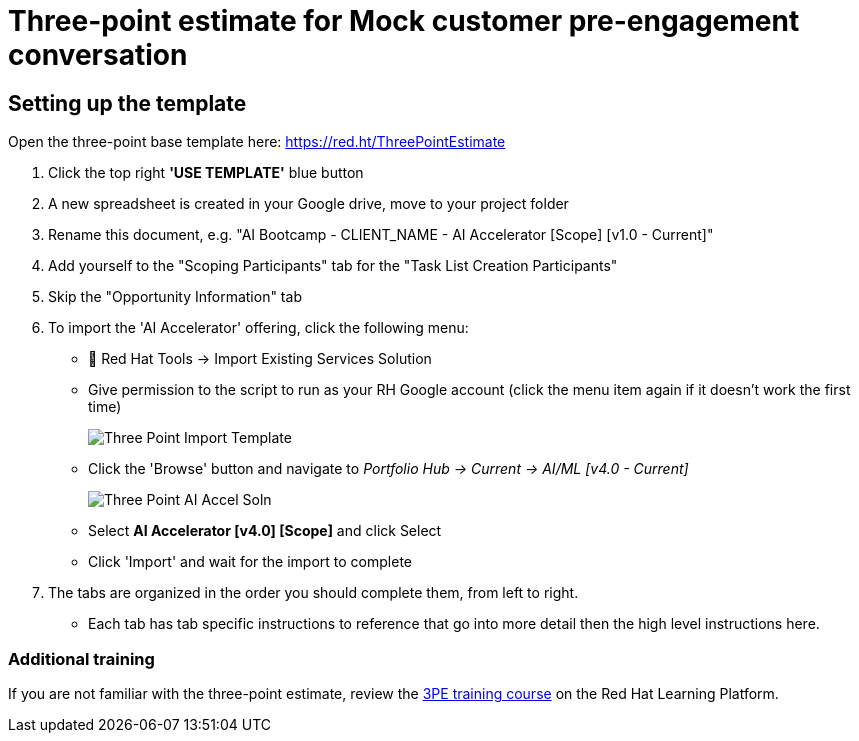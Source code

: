 # Three-point estimate for Mock customer pre-engagement conversation

## Setting up the template
Open the three-point base template here: https://red.ht/ThreePointEstimate 

. Click the top right *'USE TEMPLATE'* blue button		
. A new spreadsheet is created in your Google drive, move to your project folder		
. Rename this document, e.g. "AI Bootcamp - CLIENT_NAME - AI Accelerator [Scope] [v1.0 - Current]"		
. Add yourself to the "Scoping Participants" tab for the "Task List Creation Participants"		
. Skip the "Opportunity Information" tab		
. To import the 'AI Accelerator' offering, click the following menu:
** 🧰 Red Hat Tools -> Import Existing Services Solution
** Give permission to the script to run as your RH Google account (click the menu item again if it doesn't work the first time)
+
[.bordershadow]
image::Three-Point_Import_Template.png[]
+
** Click the 'Browse' button and navigate to _Portfolio Hub -> Current -> AI/ML [v4.0 - Current]_
+
[.bordershadow]
image::Three-Point_AI-Accel-Soln.png[]
+
** Select *AI Accelerator [v4.0] [Scope]* and click Select
** Click 'Import' and wait for the import to complete
. The tabs are organized in the order you should complete them, from left to right.
** Each tab has tab specific instructions to reference that go into more detail then the high level instructions here.

### Additional training

If you are not familiar with the three-point estimate, review the https://training-lms.redhat.com/sso/saml/auth/rhlpint?RelayState=deeplinklp%3D55631065[3PE training course] on the Red Hat Learning Platform.